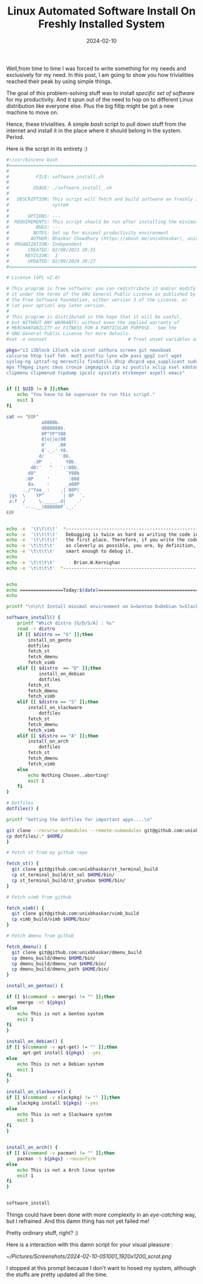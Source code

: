 #+BLOG: Unixbhaskar's Blog
#+POSTID: 1699
#+title: Linux Automated Software Install On Freshly Installed System
#+date: 2024-02-10
#+tags: Technical Bash Scripting Tools Opensource Automation Gentoo Debian Slackware Arch

Well,from time to time I was forced to write something for my needs and exclusively
for my need. In this post, I am going to show you how trivialities reached their
peak by using simple things.

The goal of this problem-solving stuff was to install /specific set of software/
for my productivity. And it spun out of the need to hop on to different Linux
distribution like everyone else. Plus the big fillip might be got a new machine
to move on.

Hence, these trivialities. A simple /bash/ script to pull down stuff from the
internet and install it in the place where it should belong in the
system. Period.

Here is the script in its entirety :)

#+BEGIN_SRC bash
#!/usr/bin/env bash
#===============================================================================
#
#          FILE: software_install.sh
#
#         USAGE: ./software_install_.sh
#
#   DESCRIPTION: This script will fetch and build software on freshly install
#                system
#
#       OPTIONS: ---
#  REQUIREMENTS: This script should be run after installing the minimal base system
#          BUGS: ---
#         NOTES: Set up for minimal productivity environment
#        AUTHOR: Bhaskar Chowdhury (https://about.me/unixbhaskar), unixbhaskar@gmail.com
#  ORGANIZATION: Independent
#       CREATED: 02/08/2021 20:31
#      REVISION:  I
#       UPDATED: 02/09/2024 20:27
#===============================================================================

# License (GPL v2.0)

# This program is free software: you can redistribute it and/or modify
# it under the terms of the GNU General Public License as published by
# the Free Software Foundation, either version 3 of the License, or
# (at your option) any later version.
#
# This program is distributed in the hope that it will be useful,
# but WITHOUT ANY WARRANTY; without even the implied warranty of
# MERCHANTABILITY or FITNESS FOR A PARTICULAR PURPOSE.  See the
# GNU General Public License for more details.
#set -o nounset                              # Treat unset variables as an error

pkgs="i3 i3block i3lock vim scrot zathura screen git newsboat
calcurse htop lsof feh  mutt postfix lynx w3m pass gpg2 curl wget
syslog-ng iptraf-ng moreutils findutils dhcp dhcpcd wpa_supplicant sudo
mpv ffmpeg isync cmus cronie imgmagick zip xz psutils xclip xsel xdotool
clipmenu clipmenud tcpdump ipcalc sysstats etckeeper aspell emacs"


if [[ $UID != 0 ]];then
    echo "You have to be superuser to run this script."
    exit 1
fi

cat << "EOF"
             a8888b.
             d888888b.
             8P"YP"Y88
             8|o||o|88
             8'    .88
             8`._.' Y8.
            d/      `8b.
          .dP   .     Y8b.
         d8:'   "   `::88b.
        d8"           `Y88b
       :8P     '       :888
        8a.    :      _a88P
      ._/"Yaa_ :    .| 88P|
 jgs  \    YP"      `| 8P  `.
 a:f  /     \._____.d|    .'
      `--..__)888888P`._.'
EOF


echo -e  '\t\t\t\t'  *------------------------------------------------------*
echo -e  '\t\t\t\t'   Debugging is twice as hard as writing the code in
echo -e  '\t\t\t\t'   the first place. Therefore, if you write the code
echo -e '\t\t\t\t'    as cleverly as possible, you are, by definition, not
echo -e '\t\t\t\t'    smart enough to debug it.
echo
echo -e '\t\t\t\t'     - Brian.W.Kernighan
echo -e '\t\t\t\t'  *------------------------------------------------------*


echo
echo ================Today:$(date)=======================================
echo

printf "\n\n\t Install minimal environment on G=Gentoo D=Debian S=Slackware A=Arch.... \n\n"

software_install() {
	printf "Which distro [G/D/S/A] : %s"
	read -r distro
	if [[ $distro == "G" ]];then
		install_on_gento
		dotfiles
		fetch_st
		fetch_dmenu
		fetch_vimb
	elif [[ $distro  == "D" ]];then
	        install_on_debian
	        dotfiles
		fetch_st
		fetch_dmenu
		fetch_vimb
	elif [[ $distro == "S" ]];then
		install_on_slackware
	        dotfiles
		fetch_st
		fetch_dmenu
		fetch_vimb
	elif [[ $distro == "A" ]];then
		install_on_arch
	        dotfiles
		fetch_st
		fetch_dmenu
		fetch_vimb
	else
		echo Nothing Chosen..aborting!
		exit 1
	fi
}

# Dotfiles
dotfiles() {

printf "Getting the dotfiles for important apps....\n"

git clone --recurse-submodules --remote-submodules git@github.com:unixbhaskar/dotfiles.git
cp dotfiles/.* $HOME/
}

# Fetch st from my github repo

fetch_st() {
  git clone git@github.com:unixbhaskar/st_terminal_build
  cp st_terminal_build/st_sol $HOME/bin/
  cp st_terminal_build/st_gruvbox $HOME/bin/
}

# Fetch vimb from github

fetch_vimb() {
  git clone git@github.com:unixbhaskar/vimb_build
  cp vimb_build/vimb $HOME/bin/
}

# Fetch dmenu from github

fetch_dmenu() {
  git clone git@github.com:unixbhaskar/dmenu_build
  cp dmenu_build/dmenu $HOME/bin/
  cp dmenu_build/dmenu_run $HOME/bin/
  cp dmenu_build/dmenu_path $HOME/bin/
}

install_on_gentoo() {

if [[ $(command -v emerge) != "" ]];then
	emerge -vt ${pkgs}
else
	echo This is not a Gentoo system
	exit 1
fi
}

install_on_debian() {
if [[ $(command -v apt-get) != "" ]];then
      apt-get install ${pkgs} --yes
else
	echo This is not a Debian system
	exit 1
fi
}

install_on_slackware() {
if [[ $(command -v slackpkg) != "" ]];then
	slackpkg install ${pkgs} --yes
else
	echo This is not a Slackware system
	exit 1
fi
}


install_on_arch() {
if [[ $(command -v pacman) != "" ]];then
	pacman -S ${pkgs} --noconfirm
else
	echo This is not a Arch linux system
	exit 1
fi
}


software_install

#+END_SRC

Things could have been done with more complexity in an /eye-catching/ way, but I refrained
.And this damn thing has not yet failed me!

Pretty ordinary stuff, right? :)

Here is a interaction with this damn script for your visual pleasure :

[[~/Pictures/Screenshots/2024-02-10-051001_1920x1200_scrot.png]]

I stopped at this prompt because I don't want to hosed my system, although the
stuffs are pretty updated all the time.

# /home/bhaskar/Pictures/Screenshots/2024-02-10-051001_1920x1200_scrot.png http://unixbhaskar.files.wordpress.com/2024/02/2024-02-10-051001_1920x1200_scrot.png
